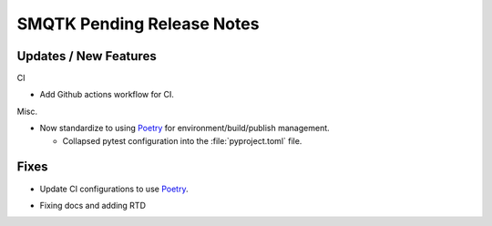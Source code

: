 SMQTK Pending Release Notes
===========================


Updates / New Features
----------------------

CI

* Add Github actions workflow for CI.

Misc.

* Now standardize to using `Poetry`_ for environment/build/publish management.

  * Collapsed pytest configuration into the :file:`pyproject.toml` file.


Fixes
-----

* Update CI configurations to use `Poetry`_.


.. _Poetry: https://python-poetry.org/

* Fixing docs and adding RTD
